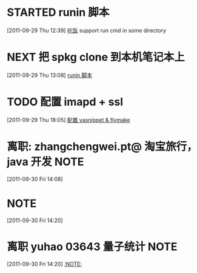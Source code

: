 * STARTED runin 脚本
  :LOGBOOK:
  CLOCK: [2011-09-29 Thu 12:40]--[2011-09-29 Thu 13:08] =>  0:28
  :END:
[2011-09-29 Thu 12:39]
[[file:~/org/health_ent.org::*%E5%90%83%E9%A5%AD][吃饭]]
	support run cmd in some directory
* NEXT 把 spkg clone 到本机笔记本上
  :LOGBOOK:
  CLOCK: [2011-09-29 Thu 13:08]--[2011-09-29 Thu 13:14] =>  0:06
  :END:
[2011-09-29 Thu 13:08]
[[file:~/org/refile.org::*runin%20%E8%84%9A%E6%9C%AC][runin 脚本]]
* TODO 配置 imapd + ssl
  :LOGBOOK:
  CLOCK: [2011-09-29 Thu 18:05]
  :END:
[2011-09-29 Thu 18:05]
[[file:~/org/gemstone.org::*%E9%85%8D%E7%BD%AE%20yasnippet%20&%20flymake][配置 yasnippet & flymake]]



* 离职: zhangchengwei.pt@ 淘宝旅行， java 开发 			       :NOTE:
   :LOGBOOK:
   CLOCK: [2011-09-30 Fri 14:08]--[2011-09-30 Fri 14:15] =>  0:07
   :END:
[2011-09-30 Fri 14:08]
*  :NOTE:
   :LOGBOOK:
   :END:
[2011-09-30 Fri 14:20]

* 离职 yuhao  03643  量子统计						       :NOTE:
   :LOGBOOK:
   CLOCK: [2011-09-30 Fri 14:20]
   :END:
[2011-09-30 Fri 14:20]
[[file:~/org/refile.org::*][:NOTE:]]


